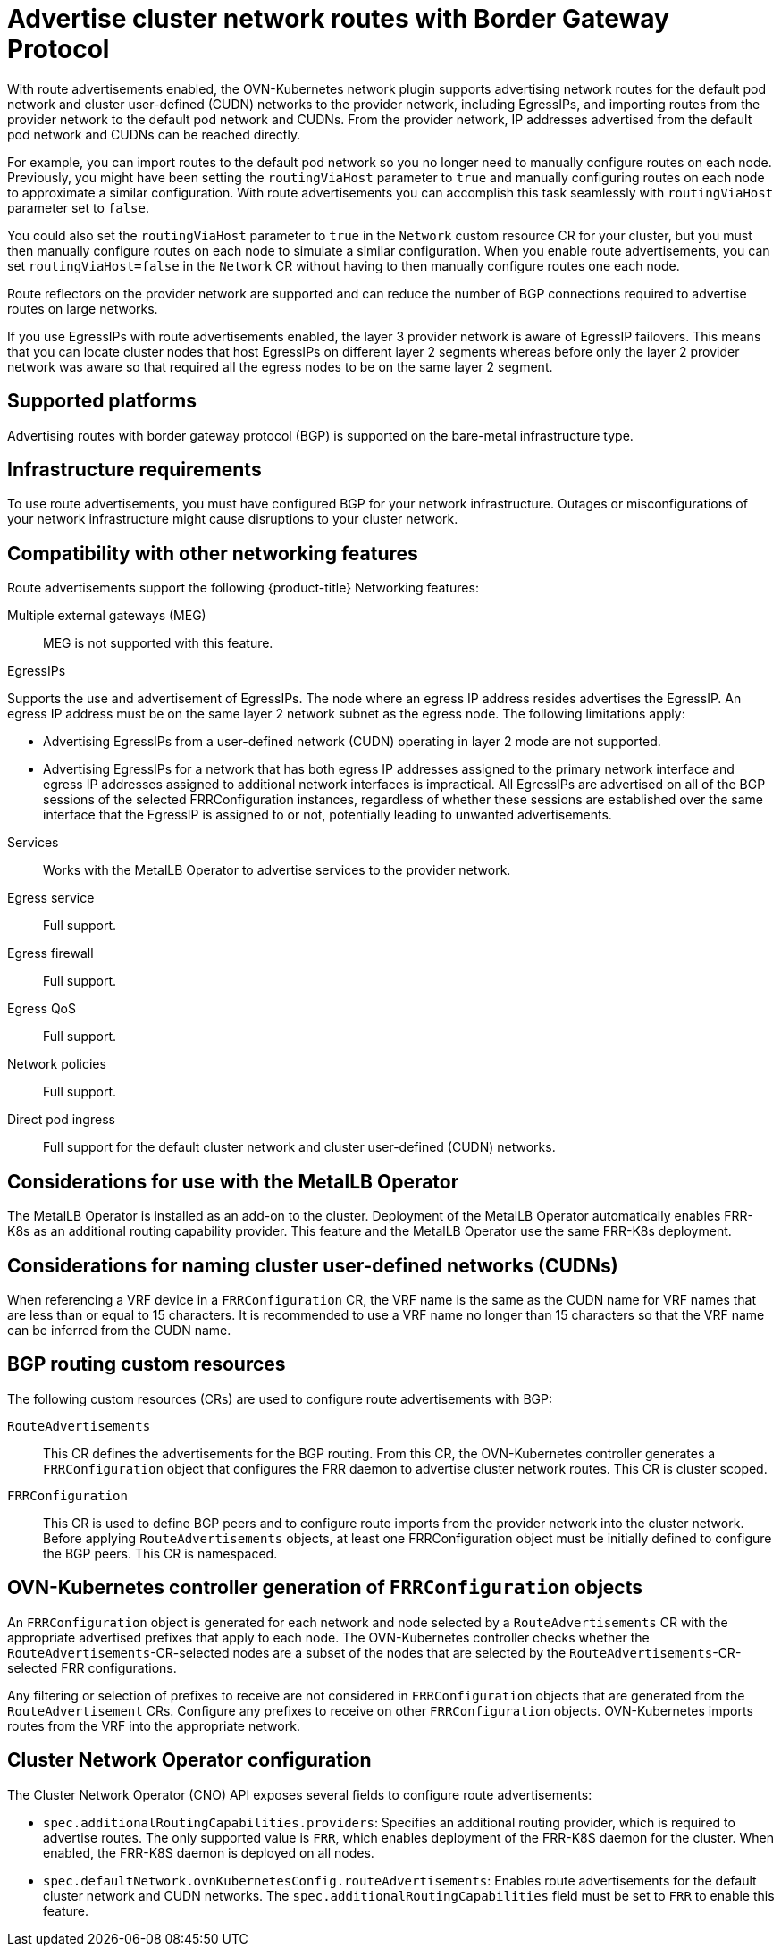 // Module included in the following assemblies:
//
// * networking/route_advertisements/about-route-advertisements.adoc

////
Terminology -
Cluster network routes: Both pod network routes and/or EgressIP routes
Pod network routes: Routes to pod IPs
EgressIP routes: Routes to EgressIPs
////

:_mod-docs-content-type: CONCEPT
[id="nw-routeadvertisements-about_{context}"]
= Advertise cluster network routes with Border Gateway Protocol

With route advertisements enabled, the OVN-Kubernetes network plugin supports advertising network routes for the default pod network and cluster user-defined (CUDN) networks to the provider network, including EgressIPs, and importing routes from the provider network to the default pod network and CUDNs. From the provider network, IP addresses advertised from the default pod network and CUDNs can be reached directly.

For example, you can import routes to the default pod network so you no longer need to manually configure routes on each node. Previously, you might have been setting the `routingViaHost` parameter to `true` and manually configuring routes on each node to approximate a similar configuration. With route advertisements you can accomplish this task seamlessly with `routingViaHost` parameter set to `false`.

You could also set the `routingViaHost` parameter to `true` in the `Network` custom resource CR for your cluster, but you must then manually configure routes on each node to simulate a similar configuration. When you enable route advertisements, you can set `routingViaHost=false` in the `Network` CR without having to then manually configure routes one each node.

Route reflectors on the provider network are supported and can reduce the number of BGP connections required to advertise routes on large networks.

If you use EgressIPs with route advertisements enabled, the layer 3 provider network is aware of EgressIP failovers. This means that you can locate cluster nodes that host EgressIPs on different layer 2 segments whereas before only the layer 2 provider network was aware so that required all the egress nodes to be on the same layer 2 segment.

[id="supported-platforms_{context}"]
== Supported platforms

Advertising routes with border gateway protocol (BGP) is supported on the bare-metal infrastructure type.

[id="infrastructure-requirements_{context}"]
== Infrastructure requirements

To use route advertisements, you must have configured BGP for your network infrastructure. Outages or misconfigurations of your network infrastructure might cause disruptions to your cluster network.

[id="compatibility-with-other-networking-features_{context}"]
== Compatibility with other networking features

Route advertisements support the following {product-title} Networking features:

Multiple external gateways (MEG)::
MEG is not supported with this feature.

EgressIPs::
--
Supports the use and advertisement of EgressIPs. The node where an egress IP address resides advertises the EgressIP. An egress IP address must be on the same layer 2 network subnet as the egress node. The following limitations apply:

- Advertising EgressIPs from a user-defined network (CUDN) operating in layer 2 mode are not supported.
- Advertising EgressIPs for a network that has both egress IP addresses assigned to the primary network interface and egress IP addresses assigned to additional network interfaces is impractical. All EgressIPs are advertised on all of the BGP sessions of the selected FRRConfiguration instances, regardless of whether these sessions are established over the same interface that the EgressIP is assigned to or not, potentially leading to unwanted advertisements.

--

Services::
Works with the MetalLB Operator to advertise services to the provider network.

Egress service::
Full support.

Egress firewall::
Full support.

Egress QoS::
Full support.

Network policies::
Full support.

Direct pod ingress::
Full support for the default cluster network and cluster user-defined (CUDN) networks.

[id="considerations-for-use-with-the-metallb-operator_{context}"]
== Considerations for use with the MetalLB Operator

The MetalLB Operator is installed as an add-on to the cluster. Deployment of the MetalLB Operator automatically enables FRR-K8s as an additional routing capability provider. This feature and the MetalLB Operator use the same FRR-K8s deployment.

[id="considerations-for-naming-cluster-user-defined-networks_{context}"]
== Considerations for naming cluster user-defined networks (CUDNs)

When referencing a VRF device in a `FRRConfiguration` CR, the VRF name is the same as the CUDN name for VRF names that are less than or equal to 15 characters. It is recommended to use a VRF name no longer than 15 characters so that the VRF name can be inferred from the CUDN name.

[id="bgp-routing-custom-resources_{context}"]
== BGP routing custom resources

The following custom resources (CRs) are used to configure route advertisements with BGP:

`RouteAdvertisements`::
This CR defines the advertisements for the BGP routing. From this CR, the OVN-Kubernetes controller generates a `FRRConfiguration` object that configures the FRR daemon to advertise cluster network routes. This CR is cluster scoped.

`FRRConfiguration`::
This CR is used to define BGP peers and to configure route imports from the provider network into the cluster network. Before applying `RouteAdvertisements` objects, at least one FRRConfiguration object must be initially defined to configure the BGP peers. This CR is namespaced.

[id="ovn-kubernetes-controller-generation-of-frrconfiguration-objects_{context}"]
== OVN-Kubernetes controller generation of `FRRConfiguration` objects

An `FRRConfiguration` object is generated for each network and node selected by a `RouteAdvertisements` CR with the appropriate advertised prefixes that apply to each node. The OVN-Kubernetes controller checks whether the `RouteAdvertisements`-CR-selected nodes are a subset of the nodes that are selected by the `RouteAdvertisements`-CR-selected FRR configurations.

Any filtering or selection of prefixes to receive are not considered in `FRRConfiguration` objects that are generated from the `RouteAdvertisement` CRs. Configure any prefixes to receive on other `FRRConfiguration` objects. OVN-Kubernetes imports routes from the VRF into the appropriate network.

[id="cluster-network-operator_{context}"]
== Cluster Network Operator configuration

The Cluster Network Operator (CNO) API exposes several fields to configure route advertisements:

- `spec.additionalRoutingCapabilities.providers`: Specifies an additional routing provider, which is required to advertise routes. The only supported value is `FRR`, which enables deployment of the FRR-K8S daemon for the cluster. When enabled, the FRR-K8S daemon is deployed on all nodes.
- `spec.defaultNetwork.ovnKubernetesConfig.routeAdvertisements`: Enables route advertisements for the default cluster network and CUDN networks. The `spec.additionalRoutingCapabilities` field must be set to `FRR` to enable this feature.
